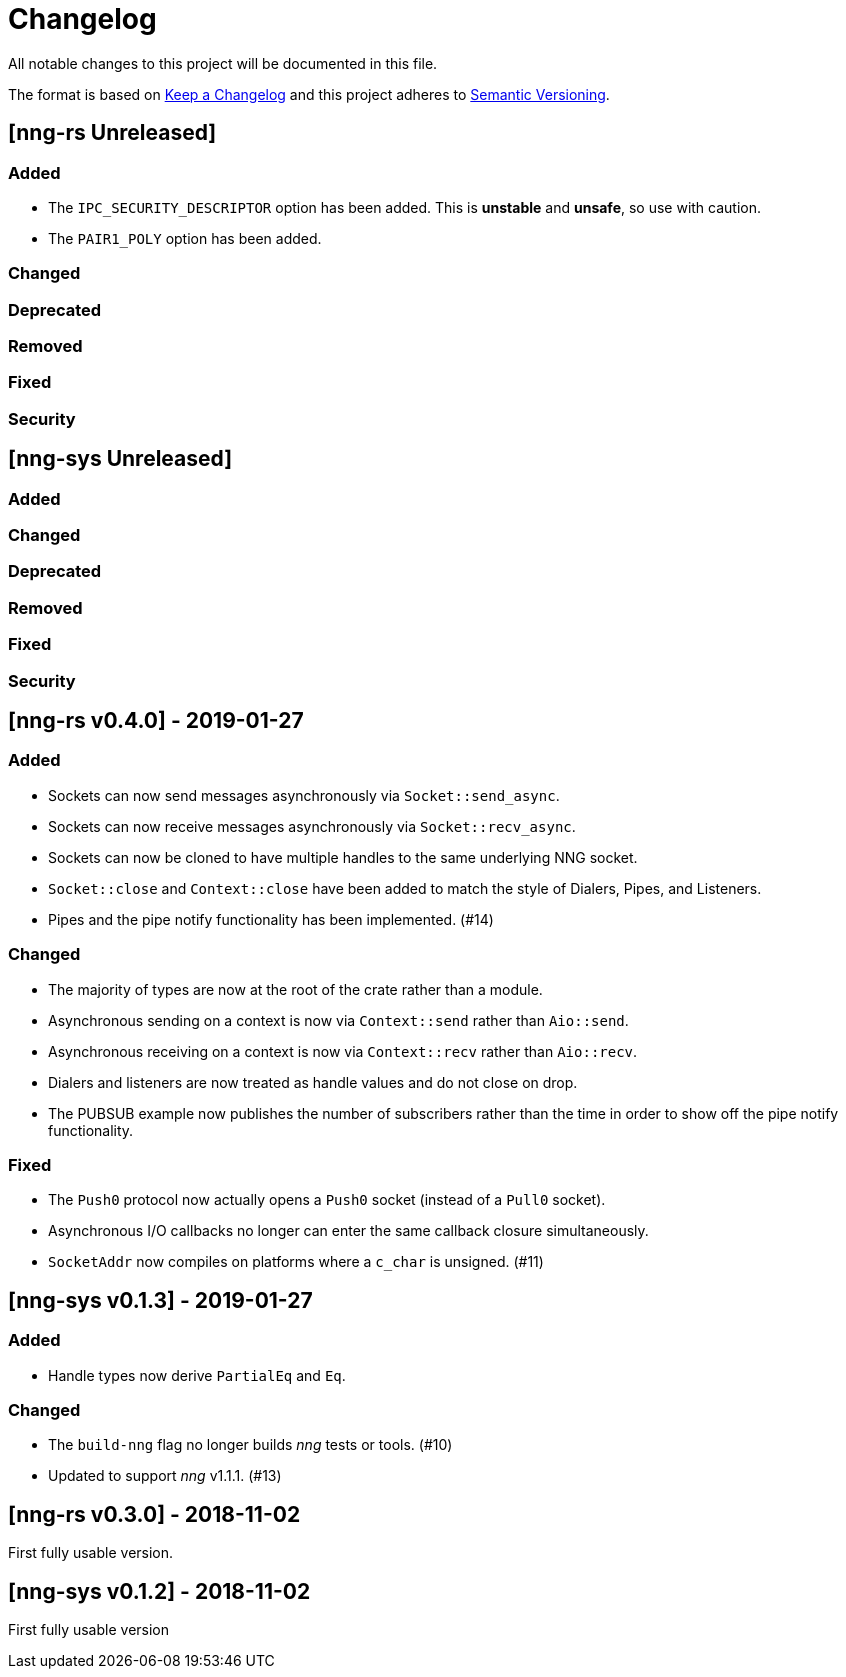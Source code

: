 = Changelog

All notable changes to this project will be documented in this file.

The format is based on https://keepachangelog.com/en/1.0.0/[Keep a Changelog] and this project adheres to https://semver.org/spec/v2.0.0.html[Semantic Versioning].

== [nng-rs Unreleased] ==

=== Added ===

* The `IPC_SECURITY_DESCRIPTOR` option has been added. This is *unstable* and *unsafe*, so use with caution.
* The `PAIR1_POLY` option has been added.

=== Changed ===

=== Deprecated ===

=== Removed ===

=== Fixed ===

=== Security ===

== [nng-sys Unreleased] ==

=== Added ===

=== Changed ===

=== Deprecated ===

=== Removed ===

=== Fixed ===

=== Security ===

//------------------------------------------------------------------------------
// Past Releases
//------------------------------------------------------------------------------

== [nng-rs v0.4.0] - 2019-01-27 ==

=== Added ===

* Sockets can now send messages asynchronously via `Socket::send_async`.
* Sockets can now receive messages asynchronously via `Socket::recv_async`.
* Sockets can now be cloned to have multiple handles to the same underlying NNG socket.
* `Socket::close` and `Context::close` have been added to match the style of Dialers, Pipes, and Listeners.
* Pipes and the pipe notify functionality has been implemented. (#14)

=== Changed ===

* The majority of types are now at the root of the crate rather than a module.
* Asynchronous sending on a context is now via `Context::send` rather than `Aio::send`.
* Asynchronous receiving on a context is now via `Context::recv` rather than `Aio::recv`.
* Dialers and listeners are now treated as handle values and do not close on drop.
* The PUBSUB example now publishes the number of subscribers rather than the time in order to show off the pipe notify functionality.

=== Fixed ===

* The `Push0` protocol now actually opens a `Push0` socket (instead of a `Pull0` socket).
* Asynchronous I/O callbacks no longer can enter the same callback closure simultaneously.
* `SocketAddr` now compiles on platforms where a `c_char` is unsigned. (#11)

== [nng-sys v0.1.3] - 2019-01-27 ==

=== Added ===

* Handle types now derive `PartialEq` and `Eq`.

=== Changed ===

* The `build-nng` flag no longer builds _nng_ tests or tools. (#10)
* Updated to support _nng_ v1.1.1. (#13)

== [nng-rs v0.3.0] - 2018-11-02 ==

First fully usable version.

== [nng-sys v0.1.2] - 2018-11-02 ==

First fully usable version
